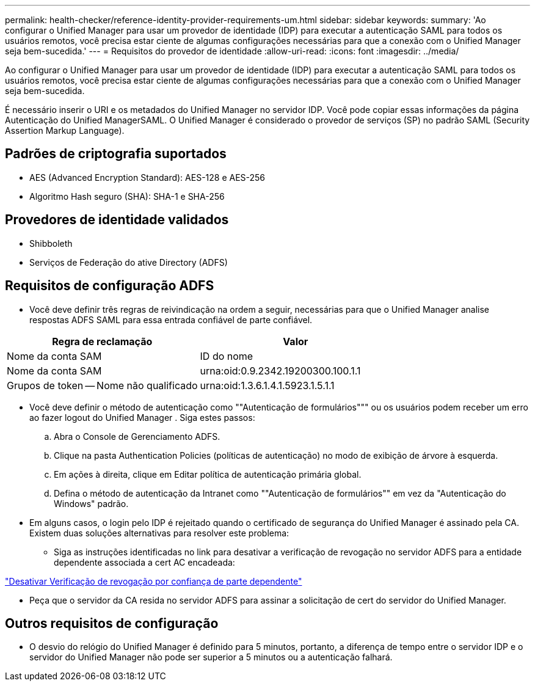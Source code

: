 ---
permalink: health-checker/reference-identity-provider-requirements-um.html 
sidebar: sidebar 
keywords:  
summary: 'Ao configurar o Unified Manager para usar um provedor de identidade (IDP) para executar a autenticação SAML para todos os usuários remotos, você precisa estar ciente de algumas configurações necessárias para que a conexão com o Unified Manager seja bem-sucedida.' 
---
= Requisitos do provedor de identidade
:allow-uri-read: 
:icons: font
:imagesdir: ../media/


[role="lead"]
Ao configurar o Unified Manager para usar um provedor de identidade (IDP) para executar a autenticação SAML para todos os usuários remotos, você precisa estar ciente de algumas configurações necessárias para que a conexão com o Unified Manager seja bem-sucedida.

É necessário inserir o URI e os metadados do Unified Manager no servidor IDP. Você pode copiar essas informações da página Autenticação do Unified ManagerSAML. O Unified Manager é considerado o provedor de serviços (SP) no padrão SAML (Security Assertion Markup Language).



== Padrões de criptografia suportados

* AES (Advanced Encryption Standard): AES-128 e AES-256
* Algoritmo Hash seguro (SHA): SHA-1 e SHA-256




== Provedores de identidade validados

* Shibboleth
* Serviços de Federação do ative Directory (ADFS)




== Requisitos de configuração ADFS

* Você deve definir três regras de reivindicação na ordem a seguir, necessárias para que o Unified Manager analise respostas ADFS SAML para essa entrada confiável de parte confiável.


[cols="2*"]
|===
| Regra de reclamação | Valor 


 a| 
Nome da conta SAM
 a| 
ID do nome



 a| 
Nome da conta SAM
 a| 
urna:oid:0.9.2342.19200300.100.1.1



 a| 
Grupos de token -- Nome não qualificado
 a| 
urna:oid:1.3.6.1.4.1.5923.1.5.1.1

|===
* Você deve definir o método de autenticação como ""Autenticação de formulários""" ou os usuários podem receber um erro ao fazer logout do Unified Manager . Siga estes passos:
+
.. Abra o Console de Gerenciamento ADFS.
.. Clique na pasta Authentication Policies (políticas de autenticação) no modo de exibição de árvore à esquerda.
.. Em ações à direita, clique em Editar política de autenticação primária global.
.. Defina o método de autenticação da Intranet como ""Autenticação de formulários"" em vez da "Autenticação do Windows" padrão.


* Em alguns casos, o login pelo IDP é rejeitado quando o certificado de segurança do Unified Manager é assinado pela CA. Existem duas soluções alternativas para resolver este problema:
+
** Siga as instruções identificadas no link para desativar a verificação de revogação no servidor ADFS para a entidade dependente associada a cert AC encadeada:




http://www.torivar.com/2016/03/22/adfs-3-0-disable-revocation-check-windows-2012-r2/["Desativar Verificação de revogação por confiança de parte dependente"]

* Peça que o servidor da CA resida no servidor ADFS para assinar a solicitação de cert do servidor do Unified Manager.




== Outros requisitos de configuração

* O desvio do relógio do Unified Manager é definido para 5 minutos, portanto, a diferença de tempo entre o servidor IDP e o servidor do Unified Manager não pode ser superior a 5 minutos ou a autenticação falhará.

